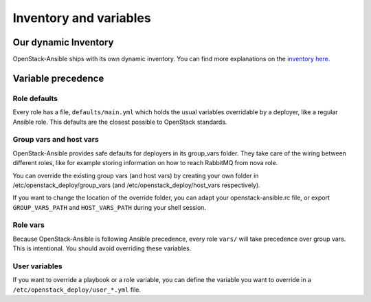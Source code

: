 =======================
Inventory and variables
=======================

Our dynamic Inventory
^^^^^^^^^^^^^^^^^^^^^

OpenStack-Ansible ships with its own dynamic inventory. You can
find more explanations on the `inventory here`_.

Variable precedence
^^^^^^^^^^^^^^^^^^^

Role defaults
-------------

Every role has a file, ``defaults/main.yml`` which holds the
usual variables overridable by a deployer, like a regular Ansible
role. This defaults are the closest possible to OpenStack standards.

Group vars and host vars
------------------------

OpenStack-Ansible provides safe defaults for deployers in its
group_vars folder. They take care of the wiring between different
roles, like for example storing information on how to reach
RabbitMQ from nova role.

You can override the existing group vars (and host vars) by creating
your own folder in /etc/openstack_deploy/group_vars (and
/etc/openstack_deploy/host_vars respectively).

If you want to change the location of the override folder, you
can adapt your openstack-ansible.rc file, or export
``GROUP_VARS_PATH`` and ``HOST_VARS_PATH`` during your shell session.

Role vars
---------

Because OpenStack-Ansible is following Ansible precedence, every role
``vars/`` will take precedence over group vars. This is intentional.
You should avoid overriding these variables.

User variables
--------------

If you want to override a playbook or a role variable, you can define
the variable you want to override in a
``/etc/openstack_deploy/user_*.yml`` file.

.. _inventory here: ../reference/index.html
